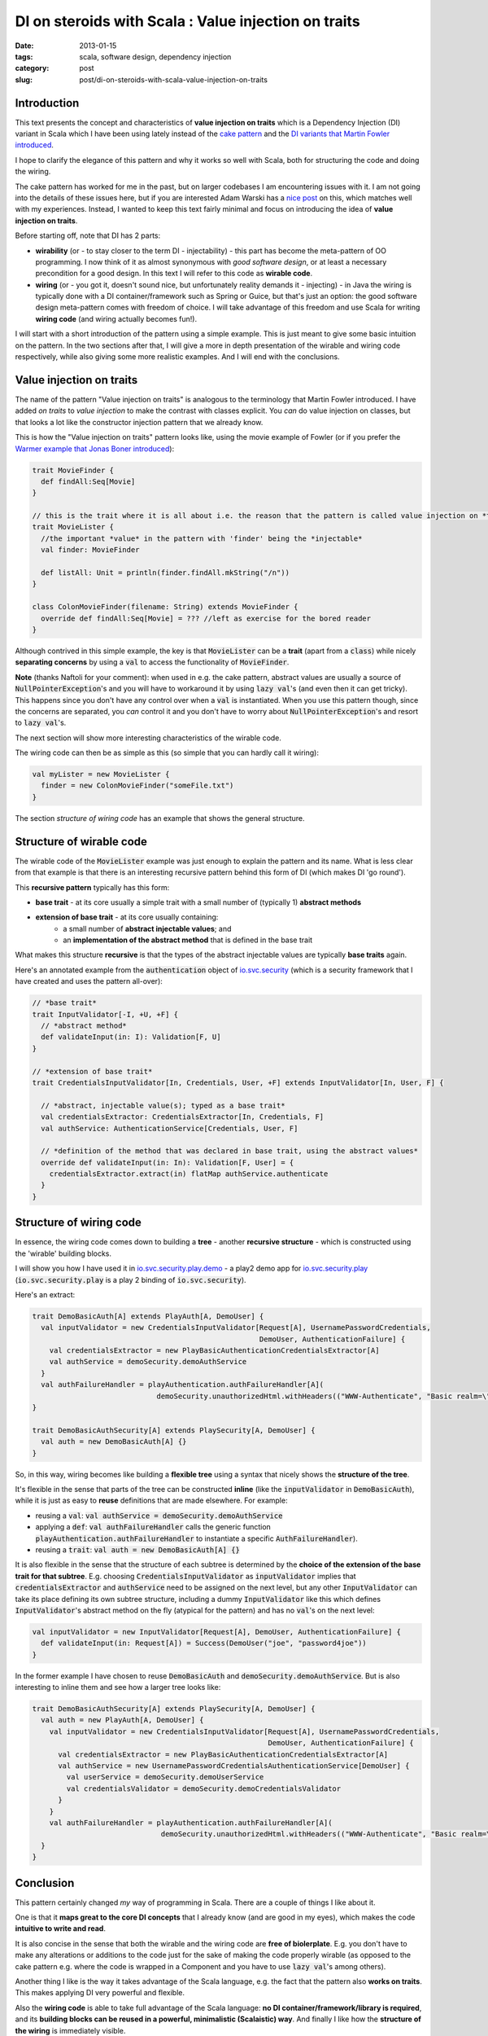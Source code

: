 DI on steroids with Scala : Value injection on traits
#####################################################
:date: 2013-01-15
:tags: scala, software design, dependency injection
:category: post
:slug: post/di-on-steroids-with-scala-value-injection-on-traits

Introduction
------------
This text presents the concept and characteristics of **value injection on traits** which is a Dependency Injection (DI)
variant in Scala which I have been using lately instead of the
`cake pattern <http://jonasboner.com/2008/10/06/real-world-scala-dependency-injection-di/>`_ and the
`DI variants that Martin Fowler introduced <http://www.martinfowler.com/articles/injection.html>`_.

I hope to clarify the elegance of this pattern and why it works so well with Scala, both for structuring the code and doing the wiring.

The cake pattern has worked for me in the past, but on larger codebases I am encountering issues with it.
I am not going into the details of these issues here, 
but if you are interested Adam Warski has a `nice post <http://www.warski.org/blog/2011/04/di-in-scala-cake-pattern-pros-cons/>`_ on this,
which matches well with my experiences.
Instead, I wanted to keep this text fairly minimal and focus on introducing the idea of **value injection on traits**.

Before starting off, note that DI has 2 parts:

* **wirability** (or - to stay closer to the term DI - injectability) - this part has become the meta-pattern of OO programming.
  I now think of it as almost synonymous with *good software design*, or at least a necessary precondition for a good design.
  In this text I will refer to this code as **wirable code**.
* **wiring** (or - you got it, doesn't sound nice, but unfortunately reality demands it - injecting) -
  in Java the wiring is typically done with a DI container/framework such as Spring or Guice, but that's just an option: 
  the good software design meta-pattern comes with freedom of choice.
  I will take advantage of this freedom and use Scala for writing **wiring code** (and wiring actually becomes fun!).

I will start with a short introduction of the pattern using a simple example.
This is just meant to give some basic intuition on the pattern.
In the two sections after that, I will give a more in depth presentation of the wirable and wiring code respectively, while also giving some more realistic examples.
And I will end with the conclusions.

Value injection on traits
-------------------------
The name of the pattern "Value injection on traits" is analogous to the terminology that Martin Fowler introduced.
I have added *on traits* to *value injection* to make the contrast with classes explicit.
You *can* do value injection on classes, but that looks a lot like the constructor injection pattern that we already know.

This is how the "Value injection on traits" pattern looks like, using the movie example of Fowler
(or if you prefer the `Warmer example that Jonas Boner introduced <|filename|/post/2013/01/warmer-example-using-value-injection.md>`_):

.. code-block:: none

  trait MovieFinder {
    def findAll:Seq[Movie]
  }

  // this is the trait where it is all about i.e. the reason that the pattern is called value injection on *traits*
  trait MovieLister {
    //the important *value* in the pattern with 'finder' being the *injectable*
    val finder: MovieFinder

    def listAll: Unit = println(finder.findAll.mkString("/n"))
  }

  class ColonMovieFinder(filename: String) extends MovieFinder {
    override def findAll:Seq[Movie] = ??? //left as exercise for the bored reader
  }

Although contrived in this simple example, the key is that :code:`MovieLister` can be a **trait** (apart from a :code:`class`) while
nicely **separating concerns** by using a :code:`val` to access the functionality of :code:`MovieFinder`.

**Note** (thanks Naftoli for your comment):
when used in e.g. the cake pattern, abstract values are usually a source of :code:`NullPointerException`'s and you will
have to workaround it by using :code:`lazy val`'s (and even then it can get tricky).
This happens since you don't have any control over when a :code:`val` is instantiated.
When you use this pattern though, since the concerns are separated, you *can* control it and you don't have
to worry about :code:`NullPointerException`'s and resort to :code:`lazy val`'s.

The next section will show more interesting characteristics of the wirable code.

The wiring code can then be as simple as this (so simple that you can hardly call it wiring):

.. code-block:: none

  val myLister = new MovieLister {
    finder = new ColonMovieFinder("someFile.txt")
  }

The section *structure of wiring code* has an example that shows the general structure.

Structure of wirable code
-------------------------
The wirable code of the :code:`MovieLister` example was just enough to explain the pattern and its name.
What is less clear from that example is that there is an interesting recursive pattern behind this form of DI (which makes DI 'go round').

This **recursive pattern** typically has this form:

* **base trait** - at its core usually a simple trait with a small number of (typically 1) **abstract methods**
* **extension of base trait** - at its core usually containing:
    * a small number of **abstract injectable values**; and
    * an **implementation of the abstract method** that is defined in the base trait

What makes this structure **recursive** is that the types of the abstract injectable values are typically **base traits** again.

Here's an annotated example from the :code:`authentication` object of `io.svc.security <https://github.com/svc-io/io.svc.security>`_
(which is a security framework that I have created and uses the pattern all-over):

.. code-block:: none

  // *base trait*
  trait InputValidator[-I, +U, +F] {
    // *abstract method*
    def validateInput(in: I): Validation[F, U]
  }

  // *extension of base trait*
  trait CredentialsInputValidator[In, Credentials, User, +F] extends InputValidator[In, User, F] {

    // *abstract, injectable value(s); typed as a base trait*
    val credentialsExtractor: CredentialsExtractor[In, Credentials, F]
    val authService: AuthenticationService[Credentials, User, F]

    // *definition of the method that was declared in base trait, using the abstract values*
    override def validateInput(in: In): Validation[F, User] = {
      credentialsExtractor.extract(in) flatMap authService.authenticate
    }
  }


Structure of wiring code
------------------------

In essence, the wiring code comes down to building a **tree** -
another **recursive structure** - which is constructed using the 'wirable' building blocks.

I will show you how I have used it in `io.svc.security.play.demo <https://github.com/svc-io/io.svc.security.play.demo>`_ -
a play2 demo app for `io.svc.security.play <https://github.com/svc-io/io.svc.security.play>`_
(:code:`io.svc.security.play` is a play 2 binding of :code:`io.svc.security`).

Here's an extract:

.. code-block:: none

  trait DemoBasicAuth[A] extends PlayAuth[A, DemoUser] {
    val inputValidator = new CredentialsInputValidator[Request[A], UsernamePasswordCredentials,
                                                       DemoUser, AuthenticationFailure] {
      val credentialsExtractor = new PlayBasicAuthenticationCredentialsExtractor[A]
      val authService = demoSecurity.demoAuthService
    }
    val authFailureHandler = playAuthentication.authFailureHandler[A](
                               demoSecurity.unauthorizedHtml.withHeaders(("WWW-Authenticate", "Basic realm=\"Demo\"")))
  }

  trait DemoBasicAuthSecurity[A] extends PlaySecurity[A, DemoUser] {
    val auth = new DemoBasicAuth[A] {}
  }


So, in this way, wiring becomes like building a **flexible tree** using a syntax that nicely shows the **structure of the tree**.

It's flexible in the sense that parts of the tree can be constructed **inline** (like the :code:`inputValidator` in :code:`DemoBasicAuth`),
while it is just as easy to **reuse** definitions that are made elsewhere. For example:

* reusing a :code:`val`: :code:`val authService = demoSecurity.demoAuthService`
* applying a :code:`def`: :code:`val authFailureHandler` calls the generic function :code:`playAuthentication.authFailureHandler` to instantiate a specific :code:`AuthFailureHandler`).
* reusing a :code:`trait`: :code:`val auth = new DemoBasicAuth[A] {}`

It is also flexible in the sense that the structure of each subtree is determined by the **choice of the extension of the base trait for that subtree**.
E.g. choosing :code:`CredentialsInputValidator` as :code:`inputValidator` implies that :code:`credentialsExtractor` and :code:`authService` need to be assigned on the next level,
but any other :code:`InputValidator` can take its place defining its own subtree structure,
including a dummy :code:`InputValidator` like this which defines :code:`InputValidator`'s abstract method on the fly (atypical for the pattern) and has no :code:`val`'s on the next level:

.. code-block:: none

  val inputValidator = new InputValidator[Request[A], DemoUser, AuthenticationFailure] {
    def validateInput(in: Request[A]) = Success(DemoUser("joe", "password4joe"))
  }

In the former example I have chosen to reuse :code:`DemoBasicAuth` and :code:`demoSecurity.demoAuthService`.
But is also interesting to inline them and see how a larger tree looks like:

.. code-block:: none

  trait DemoBasicAuthSecurity[A] extends PlaySecurity[A, DemoUser] {
    val auth = new PlayAuth[A, DemoUser] {
      val inputValidator = new CredentialsInputValidator[Request[A], UsernamePasswordCredentials,
                                                         DemoUser, AuthenticationFailure] {
        val credentialsExtractor = new PlayBasicAuthenticationCredentialsExtractor[A]
        val authService = new UsernamePasswordCredentialsAuthenticationService[DemoUser] {
          val userService = demoSecurity.demoUserService
          val credentialsValidator = demoSecurity.demoCredentialsValidator
        }
      }
      val authFailureHandler = playAuthentication.authFailureHandler[A](
                                demoSecurity.unauthorizedHtml.withHeaders(("WWW-Authenticate", "Basic realm=\"Demo\"")))
    }
  }

Conclusion
----------
This pattern certainly changed *my* way of programming in Scala. There are a couple of things I like about it.

One is that it **maps great to the core DI concepts** that I already know (and are good in my eyes), which makes the code **intuitive to write and read**.

It is also concise in the sense that both the wirable and the wiring code are **free of biolerplate**.
E.g. you don't have to make any alterations or additions to the code just for the sake of making the code properly wirable
(as opposed to the cake pattern e.g. where the code is wrapped in a Component and you have to use :code:`lazy val`'s among others).

Another thing I like is the way it takes advantage of the Scala language, e.g. the fact that the pattern also **works on traits**.
This makes applying DI very powerful and flexible.

Also the **wiring code** is able to take full advantage of the Scala language: **no DI container/framework/library is required**,
and its **building blocks can be reused in a powerful, minimalistic (Scalaistic) way**.
And finally I like how the **structure of the wiring** is immediately visible.

I hope it will be of value to you too. 
Suggestions, ideas and thoughts are welcome!

.. class:: well

About me
--------

This is one of the interesting things that I learned on my software development ride,
which started last year after quitting my job in Amsterdam and migrating from the Netherlands to Edinburgh, Scotland.

I took this move as an opportunity to focus full-time on developing myself in the direction of my fascinations & passions (believe driven development ;)).
Programming languages is one of my passions and learning more Scala was (and is) one of my goals.

I took `webservices.io <https://webservices.io>`_ as the vehicle of the ride and - apart from learning more Scala -
here is what I made, in order of coolness (by my definition of coolness, that is):

1. **Backend** of webservices.io (using Scala with Play2): pluggable service architecture, e.g. the services can be nicely composed.
   Still lots of ideas here (keep you posted).
2. In the **DevOps** area (using Python):
   flexible infrastructure architecture that enables to quickly switch cloud providers or move to a non-cloud setup.
   Also gained more experience with multiple cloud services (mainly AWS on IAAS level, but also several PAAS solutions);
3. **Website** (using Play2 and twitter bootstrap): this, among others, resulted in the first webdesign of which I am not unproud.

I will soon be reaching the point where I cannot work full-time/speed on `webservices.io <https://webservices.io>`_ anymore,
although I will certainly work further on it - with a lower speed - in my spare time.
Also I am open for & interested in ideas to keep this project going at various levels of speed.

Anyway, this has been a great experience.

In the future I would really like to continue working in this area - with *this area* being loosely defined as:

* **Software development and architecture** - I have mostly been working in the role of software developer and architect,
  but I also enjoy working on other parts of the software lifecycle
  ranging from brainstorming new ideas and analyzing requirements to testing.

* **JVM platform** - My favorite platform. I have experience with the following languages:

  * **Scala** - I think Scala has a great future ahead with powers that go way beyond Java
  * **Java** - I have been working with Java for more than 10 years; still interested in Java projects
  * **Groovy** - I have worked on some Groovy/Grails projects in the past and found it also a pleasure to work with

* **Cloud computing**

  * Development and architecture for cloud-based applications
  * Migrating applications and services to the cloud
  * DevOps work

* **Environment** - I feel at home in agile environment with e.g. start ups,
  but also with enterprises as long as there is a culture of looking forward and to *improve* software.

.. role:: raw-role(raw)
   :format: html

If I can be of help to you in one of these areas,
please get in touch via `twitter <http://twitter.com/rintcius>`_ or :raw-role:`<span><script language="JavaScript"> var name = "rintcius"; var domain = "gmai" + "l.c" + "om"; document.write('<a href="mai' + 'lto:' + name + '@' + domain + '">'); document.write('email' + '</a>');  </script> </span>`.
